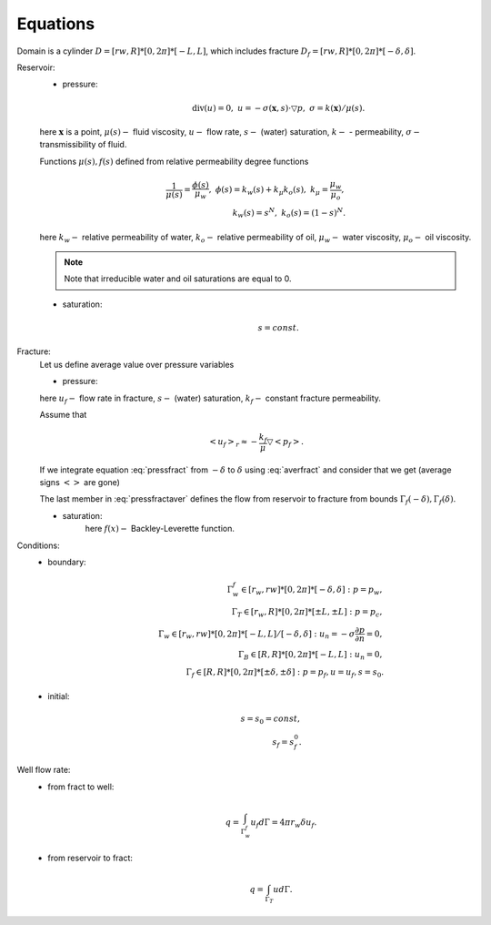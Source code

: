 Equations
=====

Domain is a cylinder :math:`D = [rw, R] * [0, 2\pi] * [-L, L]`, which includes fracture :math:`D_f = [rw, R] * [0, 2\pi] * [-\delta, \delta]`.

Reservoir:
    - pressure:
        .. math::
            \text{div}(u) = 0, \;\;\;  u = -\sigma(\boldsymbol{x}, s) \cdot \triangledown p, \;\;\;
            \sigma = k(\boldsymbol{x}) / \mu(s).

    here :math:`\boldsymbol{x}` is a point, :math:`\mu(s) -` fluid viscosity, :math:`u -` flow rate, :math:`s -` (water) saturation, 
    :math:`k -` - permeability, :math:`\sigma -` transmissibility of fluid.
    
    Functions :math:`\mu(s), f(s)` defined from relative permeability degree functions

        .. math::
            \dfrac{1}{\mu(s)} = \dfrac{\phi(s)}{\mu_w}, \;\;\;
            \phi(s) = k_w(s) + k_{\mu} k_o(s), \;\;\;
            k_{\mu} = \dfrac{\mu_w}{\mu_o}, \\
            k_w(s) = s^N, \;\;\; k_o(s) = \left(1-s\right)^N.
    
    here  :math:`k_w -` relative permeability of water, :math:`k_o -` relative permeability of oil, 
    :math:`\mu_w -` water viscosity, :math:`\mu_o -` oil viscosity.

    .. note::
         Note that irreducible water and oil saturations are equal to 0.

    - saturation:
        .. math::
            s = const. 

Fracture:
    .. :label: eq:aver_fract ..
    Let us define average value over pressure variables    

    .. math::            
        \left<\cdot\right>_f = \dfrac{1}{2\delta} \int_{-\delta}^{\delta} \left(\cdot\right)dz.
        :label: averfract

    - pressure:
        .. math::            
            \text{div}(u_f) = 0, \;\;\;  u_f = -\sigma_f(s_f) \cdot \triangledown p_f, \;\;\;
            \sigma_f = k_f / \mu(s).
          :label: pressfract

    here :math:`u_f -` flow rate in fracture, :math:`s -` (water) saturation, 
    :math:`k_f -` constant fracture permeability.

    Assume that 

    .. math::
        <u_f>_r \approx -\dfrac{k_f}{\mu}\triangledown <p_f>.

    If we integrate equation :eq:`pressfract` from :math:`-\delta` to :math:`\delta` using :eq:`averfract` 
    and consider that we get (average signs :math:`<>` are gone)

    .. math::
        \triangledown_r u_f + \dfrac{1}{2\delta} \left.u_z\right|_{\Gamma_f(-\delta)}^{\Gamma_f(\delta)} = 0.
        :label: pressfractaver

    The last member in :eq:`pressfractaver` defines the flow from reservoir to fracture from bounds :math:`\Gamma_f(-\delta), \Gamma_f(\delta)`.

    - saturation:
        .. math::
            m_f \dfrac{\partial s_f}{\partial t} + 
            \triangledown_r \left(f(s_f)u_f\right) + \dfrac{1}{2\delta} \left.\left(f(s)u_z\right)\right|_{\Gamma_f(-\delta)}^{\Gamma_f(\delta)} = 0, \;\;\;
            f(x) = \dfrac{k_w(x)}{\phi(x)},
            :label: saturfract

        here :math:`f(x) -` Backley-Leverette function.


Conditions:
    - boundary:
        .. math::
            
            \Gamma_w^f \in [r_w, rw]*[0,2\pi]*[-\delta, \delta]: p = p_w, \\
            \Gamma_T \in [r_w, R]*[0, 2\pi]*[\pm L,\pm L]: p = p_c, \\
            \Gamma_w \in [r_w, rw]*[0,2\pi]*[-L, L]/[-\delta, \delta]: u_n = -\sigma \dfrac{\partial p}{\partial n} = 0, \\
            \Gamma_B \in [R, R]*[0, 2\pi]*[-L, L]: u_n = 0, \\
            \Gamma_f \in [R, R]*[0, 2\pi]*[\pm \delta, \pm \delta]: p = p_f, u = u_f, s = s_0.

    - initial:
        .. math::
            s = s_0 = const, \\
            s_f = s_f^0.


Well flow rate:
    - from fract to well:  
        .. math::
            q = \int_{\Gamma_w^f} u_f d\Gamma = 4\pi r_w \delta u_f.


    - from reservoir to fract:
        .. math::
            q = \int_{\Gamma_T} u d\Gamma.

    
